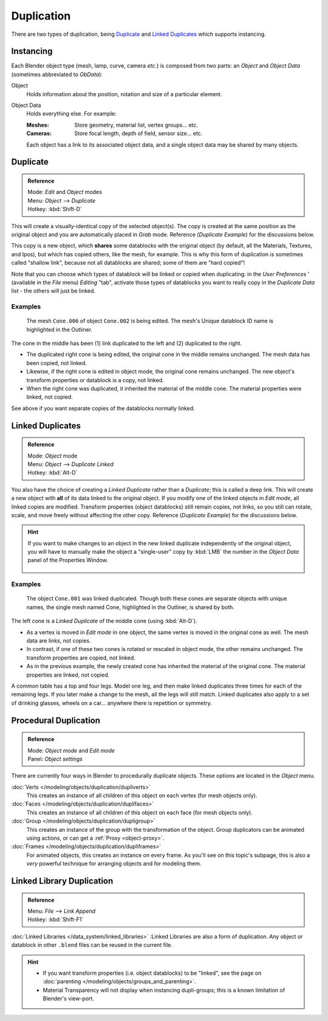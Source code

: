 
***********
Duplication
***********

There are two types of duplication, being `Duplicate`_ and `Linked Duplicates`_ which supports instancing.


Instancing
==========

Each Blender object type (mesh, lamp, curve, camera *etc.*) is composed from two parts:
an *Object* and *Object Data* (sometimes abbreviated to *ObData*):

Object
   Holds information about the position, rotation and size of a particular element.
Object Data
   Holds everything else.
   For example:

   :Meshes: Store geometry, material list, vertex groups... etc.
   :Cameras: Store focal length, depth of field, sensor size... etc.

   Each object has a link to its associated object data, and a single object data may be shared by many objects.


Duplicate
=========

.. admonition:: Reference
   :class: refbox

   | Mode:     *Edit* and *Object* modes
   | Menu:     *Object* --> *Duplicate*
   | Hotkey:   :kbd:`Shift-D`


This will create a visually-identical copy of the selected object(s). The copy is created at
the same position as the original object and you are automatically placed in *Grab*
mode. Reference (*Duplicate Example*) for the discussions below.

This copy is a new object, which **shares** some datablocks with the original object
(by default, all the Materials, Textures, and Ipos), but which has copied others,
like the mesh, for example.
This is why this form of duplication is sometimes called "shallow link",
because not all datablocks are shared; some of them are "hard copied"!

Note that you can choose which types of datablock will be linked or copied when duplicating:
in the *User Preferences* ' (available in the *File* menu)
*Editing* "tab", activate those types of datablocks you want to really copy in the
*Duplicate Data* list - the others will just be linked.


Examples
--------

.. figure:: /images/Modeling-Duplicate-Example.jpg
   :width: 620px

   The mesh ``Cone.006`` of object ``Cone.002`` is being edited.
   The mesh's Unique datablock ID name is highlighted in the Outliner.


The cone in the middle has been (1) link duplicated to the left and (2)
duplicated to the right.

- The duplicated right cone is being edited, the original cone in the middle remains unchanged.
  The mesh data has been copied, not linked.
- Likewise, if the right cone is edited in object mode, the original cone remains unchanged.
  The new object's transform properties or datablock is a copy, not linked.
- When the right cone was duplicated, it inherited the material of the middle cone.
  The material properties were linked, not copied.

See above if you want separate copies of the datablocks normally linked.


Linked Duplicates
=================

.. admonition:: Reference
   :class: refbox

   | Mode:     *Object* mode
   | Menu:     *Object* --> *Duplicate Linked*
   | Hotkey:   :kbd:`Alt-D`


You also have the choice of creating a *Linked Duplicate* rather than a *Duplicate*;
this is called a deep link.
This will create a new object with **all** of its data linked to the original object.
If you modify one of the linked objects in *Edit mode*,
all linked copies are modified. Transform properties (object datablocks) still remain copies,
not links, so you still can rotate, scale, and move freely without affecting the other copy.
Reference (*Duplicate Example*) for the discussions below.

.. hint::

   If you want to make changes to an object in the new linked duplicate independently of the original object,
   you will have to manually make the object a "single-user" copy by
   :kbd:`LMB` the number in the *Object Data* panel of the Properties Window.


   .. figure:: /images/Interface-Scenes-mk_singleuser.jpg
      :align: center

Examples
--------

.. figure:: /images/Modelling-Duplicate-Linked-Example.jpg
   :width: 620px

   The object ``Cone.001`` was linked duplicated.
   Though both these cones are separate objects with unique names,
   the single mesh named Cone, highlighted in the Outliner, is shared by both.


The left cone is a *Linked Duplicate* of the middle cone (using :kbd:`Alt-D`).

- As a vertex is moved in *Edit mode* in one object, the same vertex is moved in the original cone as well.
  The mesh data are links, not copies.
- In contrast, if one of these two cones is rotated or rescaled in object mode, the other remains unchanged.
  The transform properties are copied, not linked.
- As in the previous example, the newly created cone has inherited the material of the original cone.
  The material properties are linked, not copied.

A common table has a top and four legs. Model one leg,
and then make linked duplicates three times for each of the remaining legs.
If you later make a change to the mesh, all the legs will still match.
Linked duplicates also apply to a set of drinking glasses,
wheels on a car... anywhere there is repetition or symmetry.


Procedural Duplication
======================

.. admonition:: Reference
   :class: refbox

   | Mode:     *Object mode* and *Edit mode*
   | Panel:    *Object settings*


There are currently four ways in Blender to procedurally duplicate objects.
These options are located in the *Object* menu.

:doc:`Verts </modeling/objects/duplication/dupliverts>`
   This creates an instance of all children of this object on each vertex (for mesh objects only).
:doc:`Faces </modeling/objects/duplication/duplifaces>`
   This creates an instance of all children of this object on each face (for mesh objects only).
:doc:`Group </modeling/objects/duplication/dupligroup>`
   This creates an instance of the group with the transformation of the object.
   Group duplicators can be animated using actions,
   or can get a :ref:`Proxy <object-proxy>`.
:doc:`Frames </modeling/objects/duplication/dupliframes>`
   For animated objects, this creates an instance on every frame.
   As you'll see on this topic's subpage,
   this is also a *very* powerful technique for arranging objects and for modeling them.


Linked Library Duplication
==========================

.. admonition:: Reference
   :class: refbox

   | Menu:     *File* --> *Link Append*
   | Hotkey:   :kbd:`Shift-F1`


:doc:`Linked Libraries </data_system/linked_libraries>` :Linked Libraries are also a form of duplication.
Any object or datablock in other ``.blend`` files can be reused in the current file.


.. hint::
   - If you want transform properties (i.e. object datablocks) to be "linked",
     see the page on :doc:`parenting </modeling/objects/groups_and_parenting>`.
   - Material Transparency will not display when instancing dupli-groups;
     this is a known limitation of Blender's view-port.


